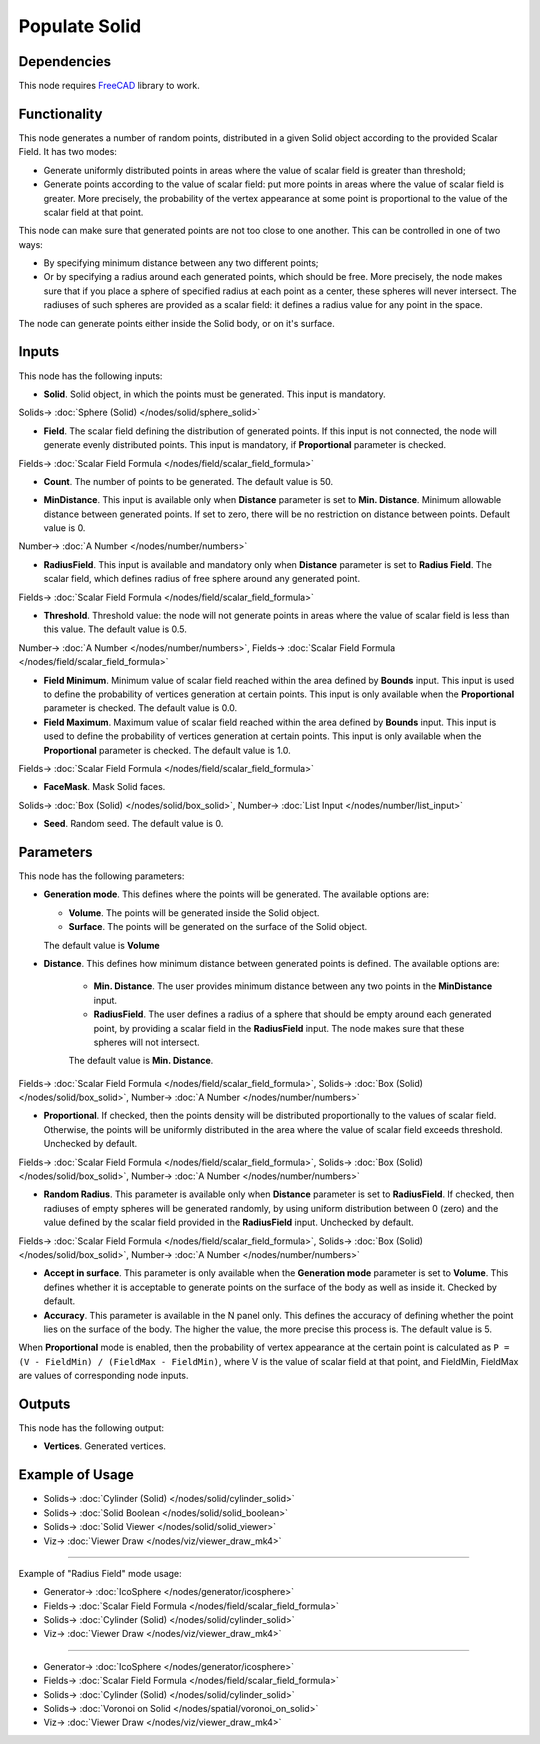 Populate Solid
==============

.. image:: https://user-images.githubusercontent.com/14288520/202823386-8c640d40-e5b2-40d4-8d52-ae4aa6dbf891.png
  :target: https://user-images.githubusercontent.com/14288520/202823386-8c640d40-e5b2-40d4-8d52-ae4aa6dbf891.png

Dependencies
------------

This node requires FreeCAD_ library to work.

.. _FreeCAD: ../../solids.rst

Functionality
-------------

This node generates a number of random points, distributed in a given Solid
object according to the provided Scalar Field. It has two modes:

* Generate uniformly distributed points in areas where the value of scalar
  field is greater than threshold;
* Generate points according to the value of scalar field: put more points in
  areas where the value of scalar field is greater. More precisely, the
  probability of the vertex appearance at some point is proportional to the
  value of the scalar field at that point.

This node can make sure that generated points are not too close to one another.
This can be controlled in one of two ways:

* By specifying minimum distance between any two different points;
* Or by specifying a radius around each generated points, which should be free.
  More precisely, the node makes sure that if you place a sphere of specified
  radius at each point as a center, these spheres will never intersect. The
  radiuses of such spheres are provided as a scalar field: it defines a radius
  value for any point in the space.

The node can generate points either inside the Solid body, or on it's surface.

.. image:: https://user-images.githubusercontent.com/14288520/202843160-4d678ed7-f50e-4b8d-bf7c-2e9405b4a69f.png
  :target: https://user-images.githubusercontent.com/14288520/202843160-4d678ed7-f50e-4b8d-bf7c-2e9405b4a69f.png

Inputs
------

This node has the following inputs:

* **Solid**. Solid object, in which the points must be generated. This input is
  mandatory.

.. image:: https://user-images.githubusercontent.com/14288520/202843238-83e37c2e-7756-4e60-93b6-54b83a848918.png
  :target: https://user-images.githubusercontent.com/14288520/202843238-83e37c2e-7756-4e60-93b6-54b83a848918.png

Solids-> :doc:`Sphere (Solid) </nodes/solid/sphere_solid>`

* **Field**. The scalar field defining the distribution of generated points. If
  this input is not connected, the node will generate evenly distributed
  points. This input is mandatory, if **Proportional** parameter is checked.

.. image:: https://user-images.githubusercontent.com/14288520/202843480-46245c44-7dfe-4560-a7f1-1bb52292979a.png
  :target: https://user-images.githubusercontent.com/14288520/202843480-46245c44-7dfe-4560-a7f1-1bb52292979a.png

Fields-> :doc:`Scalar Field Formula </nodes/field/scalar_field_formula>`

* **Count**. The number of points to be generated. The default value is 50.

.. image:: https://user-images.githubusercontent.com/14288520/202843675-b9e470ed-e2dd-40bc-974c-59db5edb320b.png
  :target: https://user-images.githubusercontent.com/14288520/202843675-b9e470ed-e2dd-40bc-974c-59db5edb320b.png

* **MinDistance**. This input is available only when **Distance** parameter is
  set to **Min. Distance**. Minimum allowable distance between generated
  points. If set to zero, there will be no restriction on distance between
  points. Default value is 0.

.. image:: https://user-images.githubusercontent.com/14288520/202844045-8b48c206-1aeb-4d99-9d66-4e3b5fc71f92.gif
  :target: https://user-images.githubusercontent.com/14288520/202844045-8b48c206-1aeb-4d99-9d66-4e3b5fc71f92.gif

Number-> :doc:`A Number </nodes/number/numbers>`

* **RadiusField**. This input is available and mandatory only when **Distance**
  parameter is set to **Radius Field**. The scalar field, which defines radius
  of free sphere around any generated point.

.. image:: https://user-images.githubusercontent.com/14288520/202844272-85199fd7-ad08-4314-9ab3-8c4521da5b38.png
  :target: https://user-images.githubusercontent.com/14288520/202844272-85199fd7-ad08-4314-9ab3-8c4521da5b38.png

Fields-> :doc:`Scalar Field Formula </nodes/field/scalar_field_formula>`

* **Threshold**. Threshold value: the node will not generate points in areas
  where the value of scalar field is less than this value. The default value is
  0.5.

.. image:: https://user-images.githubusercontent.com/14288520/202844937-b2b05fe9-abac-4e17-b12c-10b81a52c026.png
  :target: https://user-images.githubusercontent.com/14288520/202844937-b2b05fe9-abac-4e17-b12c-10b81a52c026.png

Number-> :doc:`A Number </nodes/number/numbers>`, Fields-> :doc:`Scalar Field Formula </nodes/field/scalar_field_formula>`

* **Field Minimum**. Minimum value of scalar field reached within the area
  defined by **Bounds** input. This input is used to define the probability of
  vertices generation at certain points. This input is only available when the
  **Proportional** parameter is checked. The default value is 0.0.
* **Field Maximum**. Maximum value of scalar field reached within the area
  defined by **Bounds** input. This input is used to define the probability of
  vertices generation at certain points. This input is only available when the
  **Proportional** parameter is checked. The default value is 1.0.

.. image:: https://user-images.githubusercontent.com/14288520/202845089-a14b0487-10a5-437b-a9d0-f845e38fe666.png
  :target: https://user-images.githubusercontent.com/14288520/202845089-a14b0487-10a5-437b-a9d0-f845e38fe666.png

Fields-> :doc:`Scalar Field Formula </nodes/field/scalar_field_formula>`

* **FaceMask**. Mask Solid faces.

.. image:: https://user-images.githubusercontent.com/14288520/202845552-233c083b-5ae3-4287-974b-2d87c0ee798c.png
  :target: https://user-images.githubusercontent.com/14288520/202845552-233c083b-5ae3-4287-974b-2d87c0ee798c.png

Solids-> :doc:`Box (Solid) </nodes/solid/box_solid>`, Number-> :doc:`List Input </nodes/number/list_input>`

* **Seed**. Random seed. The default value is 0.

.. image:: https://user-images.githubusercontent.com/14288520/202845244-60dc104d-14c9-4c08-bf90-597e1500c218.png
  :target: https://user-images.githubusercontent.com/14288520/202845244-60dc104d-14c9-4c08-bf90-597e1500c218.png

Parameters
----------

This node has the following parameters:

* **Generation mode**. This defines where the points will be generated. The available options are:

  * **Volume**. The points will be generated inside the Solid object.
  * **Surface**. The points will be generated on the surface of the Solid object.

  The default value is **Volume**

.. image:: https://user-images.githubusercontent.com/14288520/202845679-df6b1eb2-936c-4f4d-8769-765f26a9aee8.png
  :target: https://user-images.githubusercontent.com/14288520/202845679-df6b1eb2-936c-4f4d-8769-765f26a9aee8.png

* **Distance**. This defines how minimum distance between generated points is
  defined. The available options are:

   * **Min. Distance**. The user provides minimum distance between any two
     points in the **MinDistance** input.
   * **RadiusField**. The user defines a radius of a sphere that should be
     empty around each generated point, by providing a scalar field in the
     **RadiusField** input. The node makes sure that these spheres will not
     intersect.

   The default value is **Min. Distance**.

.. image:: https://user-images.githubusercontent.com/14288520/202846408-88497a53-c69d-4d6c-bfaa-61f3d8852e8e.png
  :target: https://user-images.githubusercontent.com/14288520/202846408-88497a53-c69d-4d6c-bfaa-61f3d8852e8e.png

Fields-> :doc:`Scalar Field Formula </nodes/field/scalar_field_formula>`, Solids-> :doc:`Box (Solid) </nodes/solid/box_solid>`, Number-> :doc:`A Number </nodes/number/numbers>`

* **Proportional**. If checked, then the points density will be distributed
  proportionally to the values of scalar field. Otherwise, the points will be
  uniformly distributed in the area where the value of scalar field exceeds
  threshold. Unchecked by default.

.. image:: https://user-images.githubusercontent.com/14288520/202846803-8536c6a0-d952-43cc-a9ad-453f72d65ba8.gif
  :target: https://user-images.githubusercontent.com/14288520/202846803-8536c6a0-d952-43cc-a9ad-453f72d65ba8.gif

Fields-> :doc:`Scalar Field Formula </nodes/field/scalar_field_formula>`, Solids-> :doc:`Box (Solid) </nodes/solid/box_solid>`, Number-> :doc:`A Number </nodes/number/numbers>`

* **Random Radius**. This parameter is available only when **Distance**
  parameter is set to **RadiusField**. If checked, then radiuses of empty
  spheres will be generated randomly, by using uniform distribution between 0
  (zero) and the value defined by the scalar field provided in the
  **RadiusField** input. Unchecked by default.

.. image:: https://user-images.githubusercontent.com/14288520/202846901-c14239c3-c7d5-4b2b-803d-6d097f90385d.gif
  :target: https://user-images.githubusercontent.com/14288520/202846901-c14239c3-c7d5-4b2b-803d-6d097f90385d.gif

Fields-> :doc:`Scalar Field Formula </nodes/field/scalar_field_formula>`, Solids-> :doc:`Box (Solid) </nodes/solid/box_solid>`, Number-> :doc:`A Number </nodes/number/numbers>`

* **Accept in surface**. This parameter is only available when the **Generation
  mode** parameter is set to **Volume**. This defines whether it is acceptable
  to generate points on the surface of the body as well as inside it. Checked
  by default.
* **Accuracy**. This parameter is available in the N panel only. This defines
  the accuracy of defining whether the point lies on the surface of the body.
  The higher the value, the more precise this process is. The default value is
  5.

.. image:: https://user-images.githubusercontent.com/14288520/202847008-cf135052-a08d-49ae-838e-9ee4e458489d.png
  :target: https://user-images.githubusercontent.com/14288520/202847008-cf135052-a08d-49ae-838e-9ee4e458489d.png

When **Proportional** mode is enabled, then the probability of vertex
appearance at the certain point is calculated as ``P = (V - FieldMin) /
(FieldMax - FieldMin)``, where V is the value of scalar field at that point,
and FieldMin, FieldMax are values of corresponding node inputs.

Outputs
-------

This node has the following output:

* **Vertices**. Generated vertices.

Example of Usage
----------------

.. image:: https://user-images.githubusercontent.com/14288520/202847380-7b36aa68-4e6d-4c79-88a3-3017fb174eae.png
  :target: https://user-images.githubusercontent.com/14288520/202847380-7b36aa68-4e6d-4c79-88a3-3017fb174eae.png

* Solids-> :doc:`Cylinder (Solid) </nodes/solid/cylinder_solid>`
* Solids-> :doc:`Solid Boolean </nodes/solid/solid_boolean>`
* Solids-> :doc:`Solid Viewer </nodes/solid/solid_viewer>`
* Viz-> :doc:`Viewer Draw </nodes/viz/viewer_draw_mk4>`

---------

Example of "Radius Field" mode usage:

.. image:: https://user-images.githubusercontent.com/14288520/202847664-26cd5174-bfe9-4f44-b594-0dd5ea13f402.png
  :target: https://user-images.githubusercontent.com/14288520/202847664-26cd5174-bfe9-4f44-b594-0dd5ea13f402.png

* Generator-> :doc:`IcoSphere </nodes/generator/icosphere>`
* Fields-> :doc:`Scalar Field Formula </nodes/field/scalar_field_formula>`
* Solids-> :doc:`Cylinder (Solid) </nodes/solid/cylinder_solid>`
* Viz-> :doc:`Viewer Draw </nodes/viz/viewer_draw_mk4>`

.. image:: https://user-images.githubusercontent.com/14288520/202847746-7b1c966a-85b6-41ab-8173-f5296cdab34b.gif
  :target: https://user-images.githubusercontent.com/14288520/202847746-7b1c966a-85b6-41ab-8173-f5296cdab34b.gif

---------

.. image:: https://user-images.githubusercontent.com/14288520/202848027-ff0bf841-2b98-4df8-95a8-11078ec2ab09.png
  :target: https://user-images.githubusercontent.com/14288520/202848027-ff0bf841-2b98-4df8-95a8-11078ec2ab09.png

* Generator-> :doc:`IcoSphere </nodes/generator/icosphere>`
* Fields-> :doc:`Scalar Field Formula </nodes/field/scalar_field_formula>`
* Solids-> :doc:`Cylinder (Solid) </nodes/solid/cylinder_solid>`
* Solids-> :doc:`Voronoi on Solid </nodes/spatial/voronoi_on_solid>`
* Viz-> :doc:`Viewer Draw </nodes/viz/viewer_draw_mk4>`